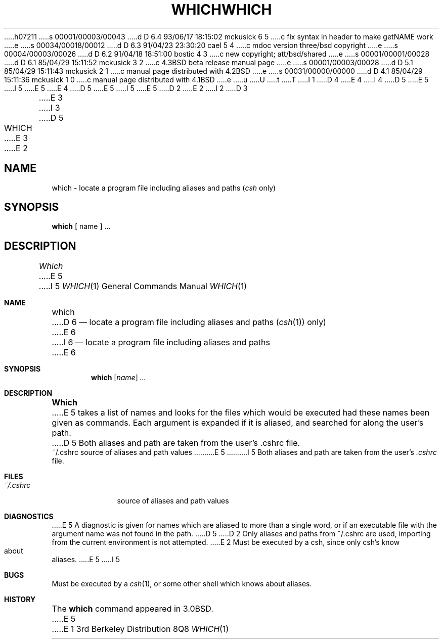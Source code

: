 h07211
s 00001/00003/00043
d D 6.4 93/06/17 18:15:02 mckusick 6 5
c fix syntax in header to make getNAME work
e
s 00034/00018/00012
d D 6.3 91/04/23 23:30:20 cael 5 4
c mdoc version three/bsd copyright
e
s 00004/00003/00026
d D 6.2 91/04/18 18:51:00 bostic 4 3
c new copyright; att/bsd/shared
e
s 00001/00001/00028
d D 6.1 85/04/29 15:11:52 mckusick 3 2
c 4.3BSD beta release manual page
e
s 00001/00003/00028
d D 5.1 85/04/29 15:11:43 mckusick 2 1
c manual page distributed with 4.2BSD
e
s 00031/00000/00000
d D 4.1 85/04/29 15:11:36 mckusick 1 0
c manual page distributed with 4.1BSD
e
u
U
t
T
I 1
D 4
.\" Copyright (c) 1980 Regents of the University of California.
.\" All rights reserved.  The Berkeley software License Agreement
.\" specifies the terms and conditions for redistribution.
E 4
I 4
D 5
.\" Copyright (c) 1983 The Regents of the University of California.
E 5
I 5
.\" Copyright (c) 1980, 1991 Regents of the University of California.
E 5
.\" All rights reserved.
.\"
.\" %sccs.include.redist.roff%
E 4
.\"
D 5
.\"	%W% (Berkeley) %G%
E 5
I 5
.\"     %W% (Berkeley) %G%
E 5
.\"
D 2
.TH WHICH 1 10/10/79
E 2
I 2
D 3
.TH WHICH 1 "10 October 1979"
E 3
I 3
D 5
.TH WHICH 1 "%Q%"
E 3
E 2
.UC
.SH NAME
which \- locate a program file including aliases and paths (\fIcsh\fR only)
.SH SYNOPSIS
.B which
[ name ] ...
.SH DESCRIPTION
.I Which
E 5
I 5
.Dd %Q%
.Dt WHICH 1
.Os BSD 3
.Sh NAME
.Nm which
D 6
.Nd "locate a program file including aliases and paths"
.Pq Xr csh 1
only)
E 6
I 6
.Nd locate a program file including aliases and paths
E 6
.Sh SYNOPSIS
.Nm which
.Op Ar name
.Ar ...
.Sh DESCRIPTION
.Nm Which
E 5
takes a list of names and looks for the files which would be
executed had these names been given as commands.
Each argument is expanded if it is aliased,
and searched for along the user's path.
D 5
Both aliases and path are taken from the user's \&.cshrc file.
.SH FILES
.ta 1i
~/\&.cshrc	source of aliases and path values
.SH DIAGNOSTICS
E 5
I 5
Both aliases and path are taken from the user's
.Pa \&.cshrc
file.
.Sh FILES
.Bl -tag -width ~/\&.cshrc
.It Pa ~/\&.cshrc
source of aliases and path values
.El
.Sh DIAGNOSTICS
E 5
A diagnostic is given for names which are aliased to more than a single
word,
or if an executable file with the argument name was not found in the path.
D 5
.SH BUGS
D 2
Only aliases and paths from ~/\&.cshrc are used, importing from the current
environment is not attempted.
E 2
Must be executed by a csh, since only csh's know about aliases.
E 5
I 5
.Sh BUGS
Must be executed by a
.Xr csh 1 ,
or some other shell which knows about aliases.
.Sh HISTORY
The
.Nm
command appeared in
.Bx 3.0 .
E 5
E 1
